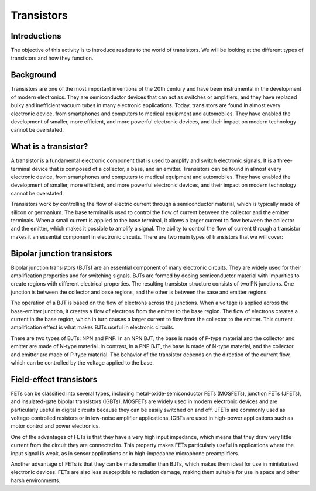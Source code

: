 ==========================
Transistors
==========================

Introductions
-------------------------
The objective of this activity is to introduce readers to the world of transistors. We will be looking at the different types of transistors and how they function.


Background
------------------------
Transistors are one of the most important inventions of the 20th century and have been instrumental in the development of modern electronics. They are semiconductor devices that can act as switches or amplifiers, and they have replaced bulky and inefficient vacuum tubes in many electronic applications. Today, transistors are found in almost every electronic device, from smartphones and computers to medical equipment and automobiles. They have enabled the development of smaller, more efficient, and more powerful electronic devices, and their impact on modern technology cannot be overstated.


What is a transistor?
----------------------
A transistor is a fundamental electronic component that is used to amplify and switch electronic signals. It is a three-terminal device that is composed of a collector, a base, and an emitter. Transistors can be found in almost every electronic device, from smartphones and computers to medical equipment and automobiles. They have enabled the development of smaller, more efficient, and more powerful electronic devices, and their impact on modern technology cannot be overstated.

Transistors work by controlling the flow of electric current through a semiconductor material, which is typically made of silicon or germanium. The base terminal is used to control the flow of current between the collector and the emitter terminals. When a small current is applied to the base terminal, it allows a larger current to flow between the collector and the emitter, which makes it possible to amplify a signal. The ability to control the flow of current through a transistor makes it an essential component in electronic circuits. There are two main types of transistors that we will cover:

Bipolar junction transistors
---------------------
Bipolar junction transistors (BJTs) are an essential component of many electronic circuits. They are widely used for their amplification properties and for switching signals. BJTs are formed by doping semiconductor material with impurities to create regions with different electrical properties. The resulting transistor structure consists of two PN junctions. One junction is between the collector and base regions, and the other is between the base and emitter regions.

The operation of a BJT is based on the flow of electrons across the junctions. When a voltage is applied across the base-emitter junction, it creates a flow of electrons from the emitter to the base region. The flow of electrons creates a current in the base region, which in turn causes a larger current to flow from the collector to the emitter. This current amplification effect is what makes BJTs useful in electronic circuits.

There are two types of BJTs: NPN and PNP. In an NPN BJT, the base is made of P-type material and the collector and emitter are made of N-type material. In contrast, in a PNP BJT, the base is made of N-type material, and the collector and emitter are made of P-type material. The behavior of the transistor depends on the direction of the current flow, which can be controlled by the voltage applied to the base.


Field-effect transistors
------------
FETs can be classified into several types, including metal-oxide-semiconductor FETs (MOSFETs), junction FETs (JFETs), and insulated-gate bipolar transistors (IGBTs). MOSFETs are widely used in modern electronic devices and are particularly useful in digital circuits because they can be easily switched on and off. JFETs are commonly used as voltage-controlled resistors or in low-noise amplifier applications. IGBTs are used in high-power applications such as motor control and power electronics.

One of the advantages of FETs is that they have a very high input impedance, which means that they draw very little current from the circuit they are connected to. This property makes FETs particularly useful in applications where the input signal is weak, as in sensor applications or in high-impedance microphone preamplifiers.

Another advantage of FETs is that they can be made smaller than BJTs, which makes them ideal for use in miniaturized electronic devices. FETs are also less susceptible to radiation damage, making them suitable for use in space and other harsh environments.


